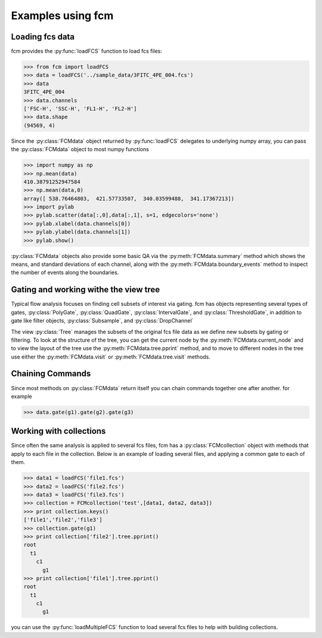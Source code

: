 .. py:currentmodule:: fcm

Examples using fcm
==================

Loading fcs data
----------------

fcm provides the :py:func:`loadFCS` function to load fcs files:

.. code-block:: python

    >>> from fcm import loadFCS
    >>> data = loadFCS('../sample_data/3FITC_4PE_004.fcs')
    >>> data
    3FITC_4PE_004
    >>> data.channels
    ['FSC-H', 'SSC-H', 'FL1-H', 'FL2-H']
    >>> data.shape
    (94569, 4)


Since the :py:class:`FCMdata` object returned by :py:func:`loadFCS` delegates to
underlying numpy array, you can pass the :py:class:`FCMdata` object
to most numpy functions

.. code-block:: python

    >>> import numpy as np
    >>> np.mean(data)
    410.38791252947584
    >>> np.mean(data,0)
    array([ 538.76464803,  421.57733507,  340.03599488,  341.17367213])
    >>> import pylab
    >>> pylab.scatter(data[:,0],data[:,1], s=1, edgecolors='none')
    >>> pylab.xlabel(data.channels[0])
    >>> pylab.ylabel(data.channels[1])
    >>> pylab.show()
    

.. plot::

    import matplotlib.pyplot as plt
    from fcm import loadFCS
    data = loadFCS('../sample_data/3FITC_4PE_004.fcs')
    plt.scatter(data[:,0],data[:,1], s=1, edgecolors='none')
    plt.xlabel(data.channels[0])
    plt.ylabel(data.channels[1])
    plt.show()

:py:class:`FCMdata` objects also provide some basic QA via the
:py:meth:`FCMdata.summary` method which shows the means, and standard
deviations of each channel, along with the :py:meth:`FCMdata.boundary_events`
method to inspect the number of events along the boundaries.

Gating and working withe the view tree
--------------------------------------
Typical flow analysis focuses on finding cell subsets of interest via gating.
fcm has objects representing several types of gates, :py:class:`PolyGate`, 
:py:class:`QuadGate`, :py:class:`IntervalGate`, and :py:class:`ThresholdGate`,
in addition to gate like filter objects, :py:class:`Subsample`, and
:py:class:`DropChannel`

The view :py:class:`Tree` manages the subsets of the original fcs file data as
we define new subsets by gating or filtering.  To look at the structure of the
tree, you can get the current node by the :py:meth:`FCMdata.current_node` and
to view the layout of the tree use the :py:meth:`FCMdata.tree.pprint` method,
and to move to different nodes in the tree use either the
:py:meth:`FCMdata.visit` or :py:meth:`FCMdata.tree.visit` methods. 


.. plot:: example_scripts/gate_example.py
   :include-source:


Chaining Commands
-----------------
Since most methods on :py:class:`FCMdata` return itself you can chain commands
together one after another. for example

.. code-block:: python

    >>> data.gate(g1).gate(g2).gate(g3)
    

Working with collections
------------------------
Since often the same analysis is applied to several fcs files, fcm has a
:py:class:`FCMcollection` object with methods that apply to each file in the collection.
Below is an example of loading several files, and applying a common gate to
each of them.

.. code-block:: python

   >>> data1 = loadFCS('file1.fcs')
   >>> data2 = loadFCS('file2.fcs')
   >>> data3 = loadFCS('file3.fcs')
   >>> collection = FCMcollection('test',[data1, data2, data3])
   >>> print collection.keys()
   ['file1','file2','file3']  
   >>> collection.gate(g1) 
   >>> print collection['file2'].tree.pprint()
   root
     t1
       c1
         g1
   >>> print collection['file1'].tree.pprint()
   root
     t1
       c1
         g1

you can use the :py:func:`loadMultipleFCS` function to load several fcs files to help
with building collections.



